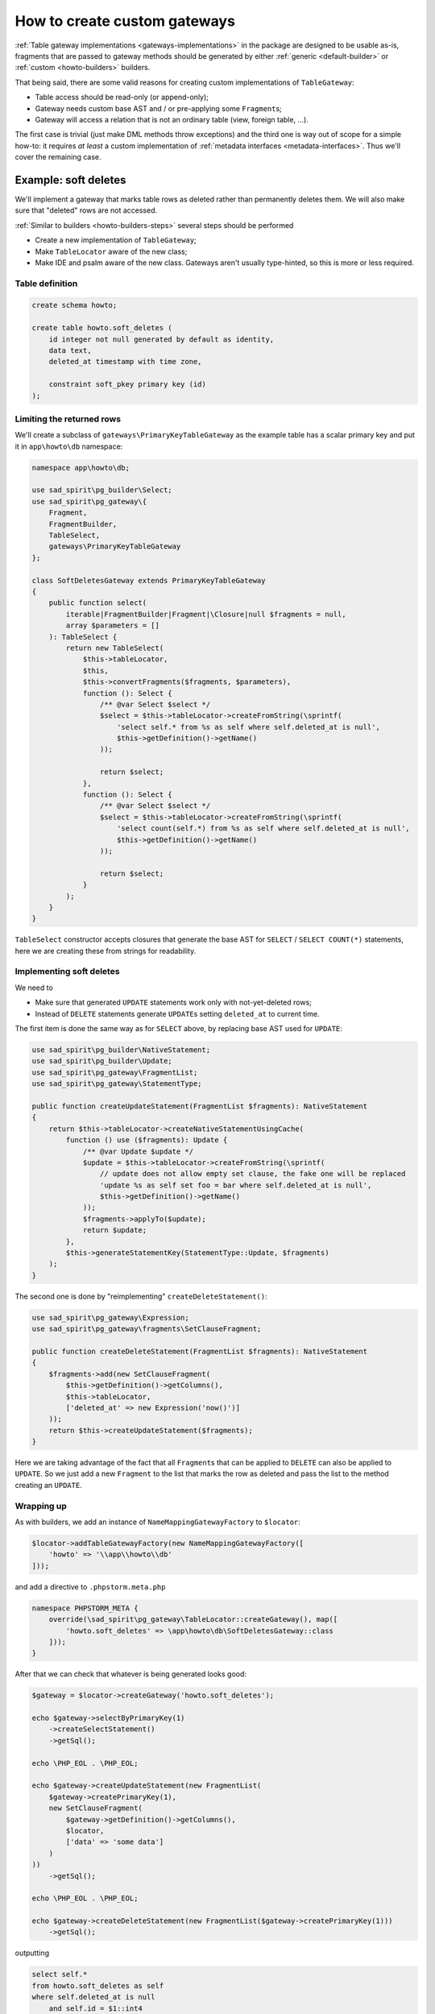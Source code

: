 =============================
How to create custom gateways
=============================

:ref:`Table gateway implementations <gateways-implementations>` in the package are designed to be usable as-is,
fragments that are passed to gateway methods should be generated by either :ref:`generic <default-builder>` or
:ref:`custom <howto-builders>` builders.

That being said, there are some valid reasons for creating custom implementations of ``TableGateway``:

- Table access should be read-only (or append-only);
- Gateway needs custom base AST and / or pre-applying some ``Fragment``\ s;
- Gateway will access a relation that is not an ordinary table (view, foreign table, ...).

The first case is trivial (just make DML methods throw exceptions) and the third one is way out of scope for
a simple how-to: it requires *at least* a custom implementation of :ref:`metadata interfaces <metadata-interfaces>`.
Thus we'll cover the remaining case.

Example: soft deletes
=====================

We'll implement a gateway that marks table rows as deleted rather than permanently deletes them. We will also
make sure that "deleted" rows are not accessed.

:ref:`Similar to builders <howto-builders-steps>` several steps should be performed

- Create a new implementation of ``TableGateway``;
- Make ``TableLocator`` aware of the new class;
- Make IDE and psalm aware of the new class. Gateways aren't usually type-hinted, so this is more or less required.

Table definition
----------------

.. code-block:: postgres

    create schema howto;

    create table howto.soft_deletes (
        id integer not null generated by default as identity,
        data text,
        deleted_at timestamp with time zone,

        constraint soft_pkey primary key (id)
    );

Limiting the returned rows
--------------------------

We'll create a subclass of ``gateways\PrimaryKeyTableGateway`` as the example table has a scalar primary key
and put it in ``app\howto\db`` namespace:

.. code-block:: php

    namespace app\howto\db;

    use sad_spirit\pg_builder\Select;
    use sad_spirit\pg_gateway\{
        Fragment,
        FragmentBuilder,
        TableSelect,
        gateways\PrimaryKeyTableGateway
    };

    class SoftDeletesGateway extends PrimaryKeyTableGateway
    {
        public function select(
            iterable|FragmentBuilder|Fragment|\Closure|null $fragments = null,
            array $parameters = []
        ): TableSelect {
            return new TableSelect(
                $this->tableLocator,
                $this,
                $this->convertFragments($fragments, $parameters),
                function (): Select {
                    /** @var Select $select */
                    $select = $this->tableLocator->createFromString(\sprintf(
                        'select self.* from %s as self where self.deleted_at is null',
                        $this->getDefinition()->getName()
                    ));

                    return $select;
                },
                function (): Select {
                    /** @var Select $select */
                    $select = $this->tableLocator->createFromString(\sprintf(
                        'select count(self.*) from %s as self where self.deleted_at is null',
                        $this->getDefinition()->getName()
                    ));

                    return $select;
                }
            );
        }
    }

``TableSelect`` constructor accepts closures that generate the base AST for ``SELECT`` / ``SELECT COUNT(*)`` statements,
here we are creating these from strings for readability.

Implementing soft deletes
-------------------------

We need to

- Make sure that generated ``UPDATE`` statements work only with not-yet-deleted rows;
- Instead of ``DELETE`` statements generate ``UPDATE``\ s setting ``deleted_at`` to current time.

The first item is done the same way as for ``SELECT`` above, by replacing base AST used for ``UPDATE``:

.. code-block:: php

    use sad_spirit\pg_builder\NativeStatement;
    use sad_spirit\pg_builder\Update;
    use sad_spirit\pg_gateway\FragmentList;
    use sad_spirit\pg_gateway\StatementType;

    public function createUpdateStatement(FragmentList $fragments): NativeStatement
    {
        return $this->tableLocator->createNativeStatementUsingCache(
            function () use ($fragments): Update {
                /** @var Update $update */
                $update = $this->tableLocator->createFromString(\sprintf(
                    // update does not allow empty set clause, the fake one will be replaced
                    'update %s as self set foo = bar where self.deleted_at is null',
                    $this->getDefinition()->getName()
                ));
                $fragments->applyTo($update);
                return $update;
            },
            $this->generateStatementKey(StatementType::Update, $fragments)
        );
    }

The second one is done by "reimplementing" ``createDeleteStatement()``:

.. code-block:: php

    use sad_spirit\pg_gateway\Expression;
    use sad_spirit\pg_gateway\fragments\SetClauseFragment;

    public function createDeleteStatement(FragmentList $fragments): NativeStatement
    {
        $fragments->add(new SetClauseFragment(
            $this->getDefinition()->getColumns(),
            $this->tableLocator,
            ['deleted_at' => new Expression('now()')]
        ));
        return $this->createUpdateStatement($fragments);
    }

Here we are taking advantage of the fact that all ``Fragment``\ s that can be applied to ``DELETE`` can also
be applied to ``UPDATE``. So we just add a new ``Fragment`` to the list that marks the row as deleted
and pass the list to the method creating an ``UPDATE``.

Wrapping up
-----------

As with builders, we add an instance of ``NameMappingGatewayFactory`` to ``$locator``:

.. code-block:: php

    $locator->addTableGatewayFactory(new NameMappingGatewayFactory([
        'howto' => '\\app\\howto\\db'
    ]));

and add a directive to ``.phpstorm.meta.php``

.. code-block:: php

    namespace PHPSTORM_META {
        override(\sad_spirit\pg_gateway\TableLocator::createGateway(), map([
            'howto.soft_deletes' => \app\howto\db\SoftDeletesGateway::class
        ]));
    }

After that we can check that whatever is being generated looks good:

.. code-block:: php

    $gateway = $locator->createGateway('howto.soft_deletes');

    echo $gateway->selectByPrimaryKey(1)
        ->createSelectStatement()
        ->getSql();

    echo \PHP_EOL . \PHP_EOL;

    echo $gateway->createUpdateStatement(new FragmentList(
        $gateway->createPrimaryKey(1),
        new SetClauseFragment(
            $gateway->getDefinition()->getColumns(),
            $locator,
            ['data' => 'some data']
        )
    ))
        ->getSql();

    echo \PHP_EOL . \PHP_EOL;

    echo $gateway->createDeleteStatement(new FragmentList($gateway->createPrimaryKey(1)))
        ->getSql();

outputting

.. code-block:: postgres

    select self.*
    from howto.soft_deletes as self
    where self.deleted_at is null
        and self.id = $1::int4

    update howto.soft_deletes as self
    set "data" = $1::"text"
    where self.deleted_at is null
        and self.id = $2::int4

    update howto.soft_deletes as self
    set deleted_at = now()
    where self.deleted_at is null
        and self.id = $1::int4
